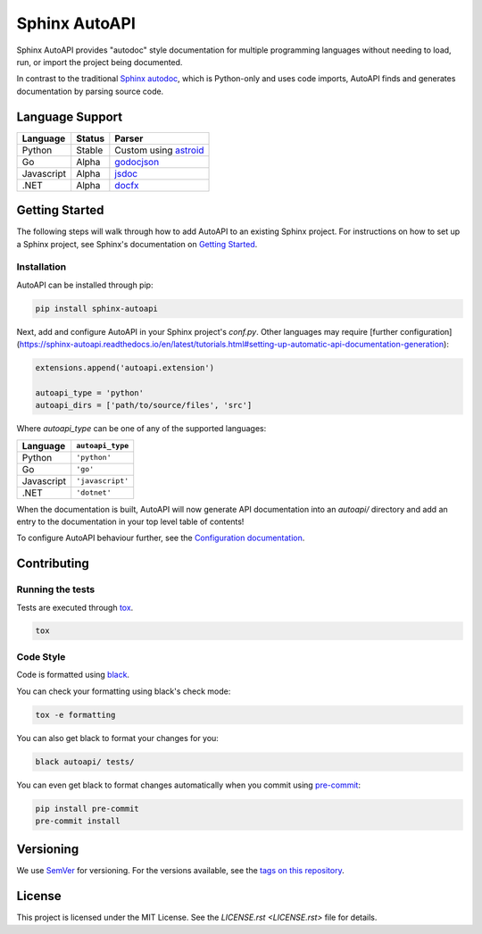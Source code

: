Sphinx AutoAPI
==============

.. image:: https://readthedocs.org/projects/sphinx-autoapi/badge/?version=latest
    :target: https://sphinx-autoapi.readthedocs.org
    :alt: Documentation

.. image:: https://travis-ci.org/rtfd/sphinx-autoapi.svg?branch=master
    :target: https://travis-ci.org/rtfd/sphinx-autoapi
    :alt: Travis Build Status

.. image:: https://ci.appveyor.com/api/projects/status/5nd33gp2eq7411t1?svg=true
    :target: https://ci.appveyor.com/project/ericholscher/sphinx-autoapi
    :alt: Appveyor Build Status

.. image:: https://img.shields.io/pypi/v/sphinx-autoapi.svg
    :target: https://pypi.org/project/sphinx-autoapi/
    :alt: PyPI Version

.. image:: https://img.shields.io/pypi/pyversions/sphinx-autoapi.svg
    :target: https://pypi.org/project/sphinx-autoapi/
    :alt: Supported Python Versions

.. image:: https://img.shields.io/badge/code%20style-black-000000.svg
    :target: https://github.com/ambv/black
    :alt: Formatted with Black

Sphinx AutoAPI provides "autodoc" style documentation for multiple programming languages
without needing to load, run, or import the project being documented.

In contrast to the traditional `Sphinx autodoc <https://www.sphinx-doc.org/en/master/usage/extensions/autodoc.html>`_,
which is Python-only and uses code imports,
AutoAPI finds and generates documentation by parsing source code.

Language Support
----------------

==========  ======  ==========================================================
Language    Status  Parser
==========  ======  ==========================================================
Python      Stable  Custom using `astroid <https://github.com/PyCQA/astroid>`_
Go          Alpha   `godocjson <https://github.com/rtfd/godocjson>`_
Javascript  Alpha   `jsdoc <http://usejsdoc.org/>`_
.NET        Alpha   `docfx <https://dotnet.github.io/docfx/>`_
==========  ======  ==========================================================

Getting Started
---------------

The following steps will walk through how to add AutoAPI to an existing Sphinx project.
For instructions on how to set up a Sphinx project,
see Sphinx's documentation on
`Getting Started <https://www.sphinx-doc.org/en/master/usage/quickstart.html>`_.

Installation
~~~~~~~~~~~~

AutoAPI can be installed through pip:

.. code-block:: bash

    pip install sphinx-autoapi

Next, add and configure AutoAPI in your Sphinx project's `conf.py`.
Other languages may require
[further configuration](https://sphinx-autoapi.readthedocs.io/en/latest/tutorials.html#setting-up-automatic-api-documentation-generation):

.. code-block:: python

    extensions.append('autoapi.extension')

    autoapi_type = 'python'
    autoapi_dirs = ['path/to/source/files', 'src']

Where `autoapi_type` can be one of any of the supported languages:

==========  ================
Language    ``autoapi_type``
==========  ================
Python      ``'python'``
Go          ``'go'``
Javascript  ``'javascript'``
.NET        ``'dotnet'``
==========  ================

When the documentation is built,
AutoAPI will now generate API documentation into an `autoapi/` directory and add an entry to the documentation in your top level table of contents!

To configure AutoAPI behaviour further,
see the `Configuration documentation <https://sphinx-autoapi.readthedocs.io/en/latest/config.html>`_.


Contributing
------------

Running the tests
~~~~~~~~~~~~~~~~~

Tests are executed through `tox <https://tox.readthedocs.io/en/latest/>`_.

.. code-block:: bash

    tox

Code Style
~~~~~~~~~~

Code is formatted using `black <https://github.com/ambv/black>`_. 

You can check your formatting using black's check mode:

.. code-block:: bash

    tox -e formatting

You can also get black to format your changes for you:

.. code-block:: bash

    black autoapi/ tests/

You can even get black to format changes automatically when you commit using `pre-commit <https://pre-commit.com/>`_:


.. code-block:: bash

    pip install pre-commit
    pre-commit install

Versioning
----------

We use `SemVer <http://semver.org/>`_ for versioning. For the versions available, see the `tags on this repository <https://github.com/rtfd/sphinx-autoapi/tags>`_. 

License
-------

This project is licensed under the MIT License.
See the `LICENSE.rst <LICENSE.rst>` file for details.
